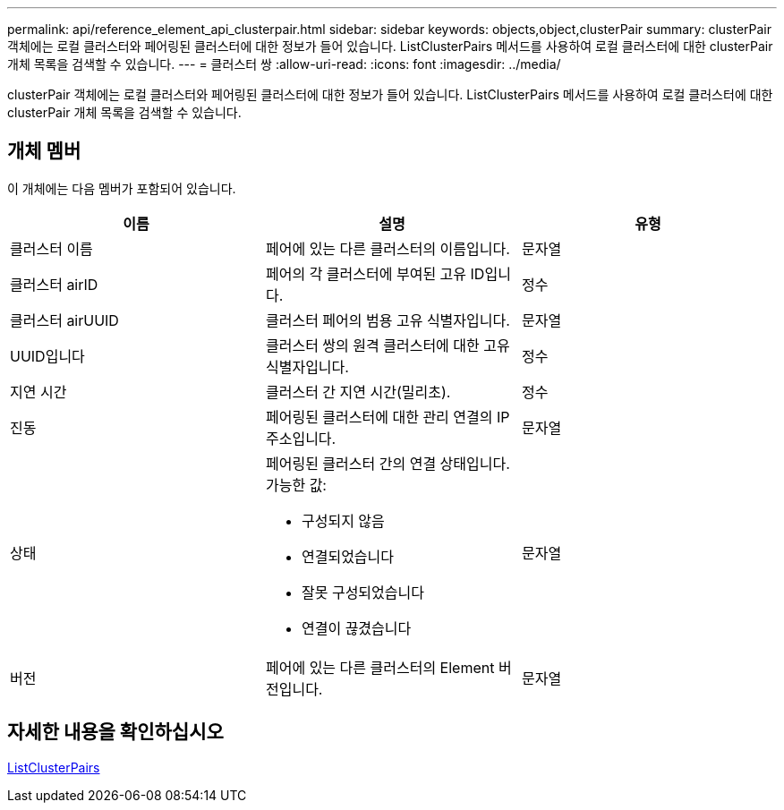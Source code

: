 ---
permalink: api/reference_element_api_clusterpair.html 
sidebar: sidebar 
keywords: objects,object,clusterPair 
summary: clusterPair 객체에는 로컬 클러스터와 페어링된 클러스터에 대한 정보가 들어 있습니다. ListClusterPairs 메서드를 사용하여 로컬 클러스터에 대한 clusterPair 개체 목록을 검색할 수 있습니다. 
---
= 클러스터 쌍
:allow-uri-read: 
:icons: font
:imagesdir: ../media/


[role="lead"]
clusterPair 객체에는 로컬 클러스터와 페어링된 클러스터에 대한 정보가 들어 있습니다. ListClusterPairs 메서드를 사용하여 로컬 클러스터에 대한 clusterPair 개체 목록을 검색할 수 있습니다.



== 개체 멤버

이 개체에는 다음 멤버가 포함되어 있습니다.

|===
| 이름 | 설명 | 유형 


 a| 
클러스터 이름
 a| 
페어에 있는 다른 클러스터의 이름입니다.
 a| 
문자열



 a| 
클러스터 airID
 a| 
페어의 각 클러스터에 부여된 고유 ID입니다.
 a| 
정수



 a| 
클러스터 airUUID
 a| 
클러스터 페어의 범용 고유 식별자입니다.
 a| 
문자열



 a| 
UUID입니다
 a| 
클러스터 쌍의 원격 클러스터에 대한 고유 식별자입니다.
 a| 
정수



 a| 
지연 시간
 a| 
클러스터 간 지연 시간(밀리초).
 a| 
정수



 a| 
진동
 a| 
페어링된 클러스터에 대한 관리 연결의 IP 주소입니다.
 a| 
문자열



 a| 
상태
 a| 
페어링된 클러스터 간의 연결 상태입니다. 가능한 값:

* 구성되지 않음
* 연결되었습니다
* 잘못 구성되었습니다
* 연결이 끊겼습니다

 a| 
문자열



 a| 
버전
 a| 
페어에 있는 다른 클러스터의 Element 버전입니다.
 a| 
문자열

|===


== 자세한 내용을 확인하십시오

xref:reference_element_api_listclusterpairs.adoc[ListClusterPairs]
